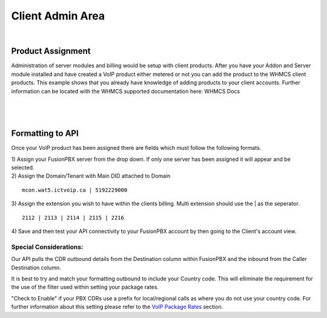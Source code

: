 ******************
Client Admin Area
******************
|

Product Assignment
********************

Administration of server modules and billing would be setup with client products.  After you have your Addon and Server module installed and have created a VoIP product either metered or not you can add the product to the WHMCS client products. This example shows that you already have knowledge of adding products to your client accounts. Further information can be located with the WHMCS supported documentation here: WHMCS Docs

|

 .. image:: ../_static/images/clientadmin/client_product1.png
        :scale: 50%
        :align: center
        :alt: Adding a new Provider or PBX
        
|


Formatting to API
*******************

Once your VoIP product has been assigned there are fields which must follow the following formats.

|
 1) Assign your FusionPBX server from the drop down. If only one server has been assigned it will appear and be selected. 

.. image:: ../_static/images/clientadmin/client_admin_server.png
        :scale: 70%
        :align: center
        :alt: Adding a new Provider or PBX
        
|
 2) Assign the Domain/Tenant with Main DID attached to Domain 
::
 
  mcon.wat5.ictvoip.ca | 5192229000
  
|
 3) Assign the extension you wish to have within the clients billing. Multi extension should use the | as the seperator.
  
::
  
   2112 | 2113 | 2114 | 2115 | 2216
   
|
 4) Save and then test your API connectivity to your FusionPBX account by then going to the Client's account view.
 
Special Considerations: 
#########################
 
Our API pulls the CDR outbound details from the Destination column within FusionPBX and the inbound from the Caller Destination column. 

It is best to try and match your formatting outbound to include your Country code. This will elliminate the requirement for the use of the filter used within setting your package rates.

"Check to Enable" if your PBX CDRs use a prefix for local/regional calls as where you do not use your country code. For further information about this setting please refer to the `VoIP Package Rates <../admin/packages.rst>`_ section.

